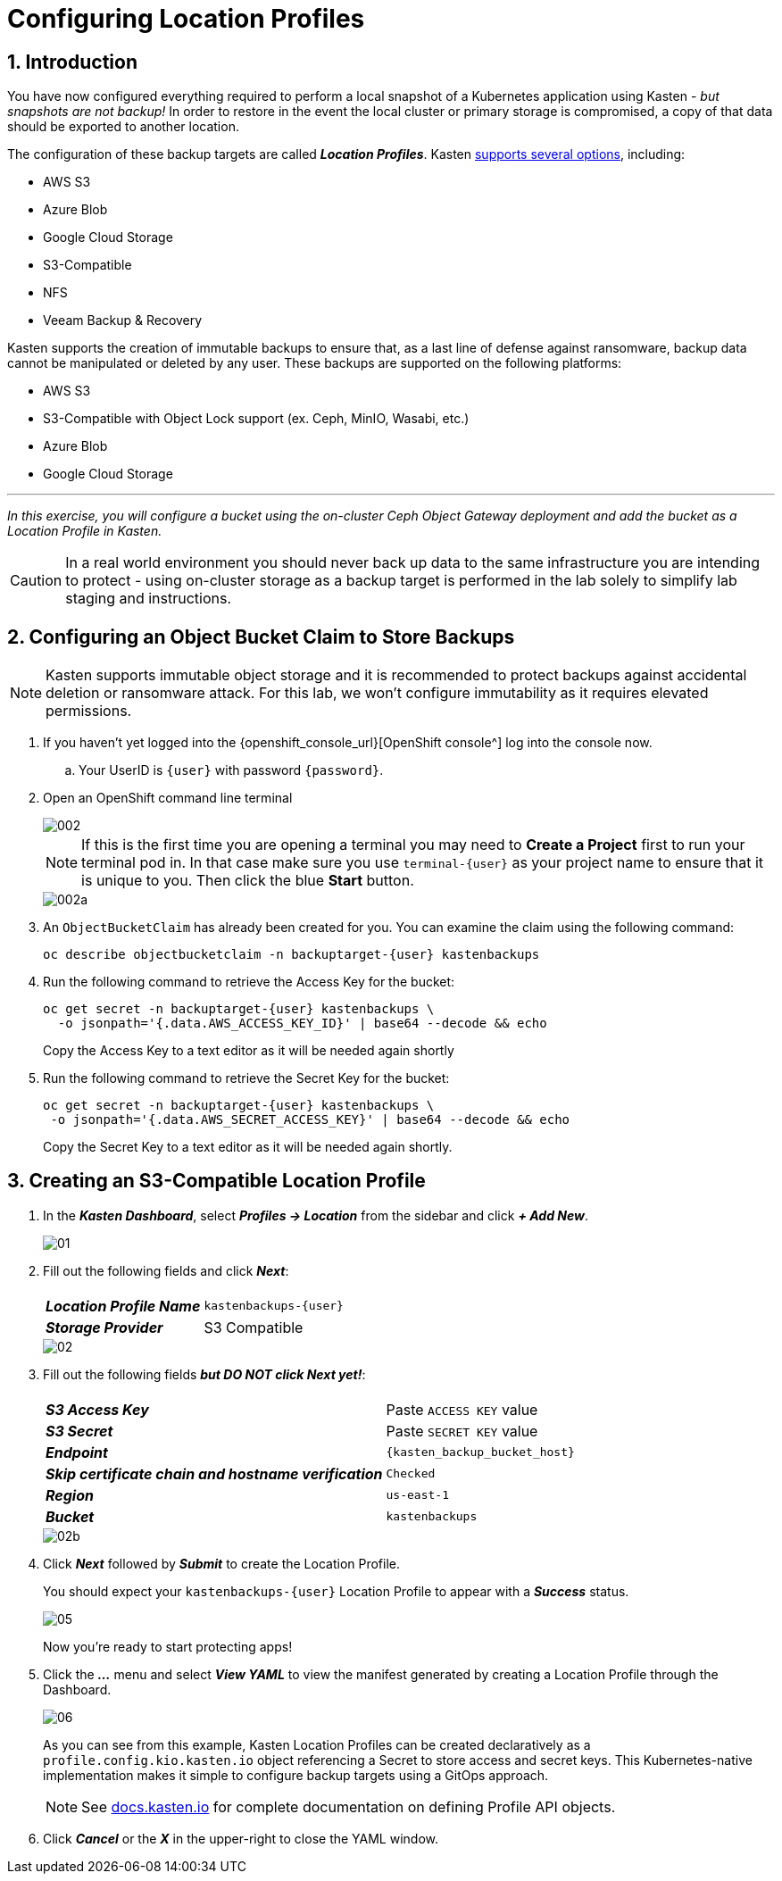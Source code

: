 = Configuring Location Profiles

== 1. Introduction

You have now configured everything required to perform a local snapshot of a Kubernetes application using Kasten - _but snapshots are not backup!_ In order to restore in the event the local cluster or primary storage is compromised, a copy of that data should be exported to another location.

The configuration of these backup targets are called *_Location Profiles_*.
Kasten https://docs.kasten.io/latest/usage/configuration.html[supports several options], including:

* AWS S3
* Azure Blob
* Google Cloud Storage
* S3-Compatible
* NFS
* Veeam Backup & Recovery

Kasten supports the creation of immutable backups to ensure that, as a last line of defense against ransomware, backup data cannot be manipulated or deleted by any user.
These backups are supported on the following platforms:

* AWS S3
* S3-Compatible with Object Lock support (ex.
Ceph, MinIO, Wasabi, etc.)
* Azure Blob
* Google Cloud Storage

'''

_In this exercise, you will configure a bucket using the on-cluster Ceph Object Gateway deployment and add the bucket as a Location Profile in Kasten._

====
[CAUTION]

In a real world environment you should never back up data to the same infrastructure you are intending to protect - using on-cluster storage as a backup target is performed in the lab solely to simplify lab staging and instructions.
====

== 2. Configuring an Object Bucket Claim to Store Backups

====
[NOTE]

Kasten supports immutable object storage and it is recommended to protect backups against accidental deletion or ransomware attack. For this lab, we won't configure immutability as it requires elevated permissions.
====

. If you haven't yet logged into the {openshift_console_url}[OpenShift console^] log into the console now.
.. Your UserID is `{user}` with password `{password}`.
. Open an OpenShift command line terminal
+
image::module-02-location-profile/002.png[]
+
====
[NOTE]

If this is the first time you are opening a terminal you may need to *Create a Project* first to run your terminal pod in. In that case make sure you use `terminal-{user}` as your project name to ensure that it is unique to you. Then click the blue *Start* button.

image::module-02-location-profile/002a.png[]
====

. An `ObjectBucketClaim` has already been created for you. You can examine the claim using the following command:
+
[source,bash,role=execute,subs="attributes"]
----
oc describe objectbucketclaim -n backuptarget-{user} kastenbackups
----

. Run the following command to retrieve the Access Key for the bucket:
+
[source,bash,role=execute,subs="attributes"]
----
oc get secret -n backuptarget-{user} kastenbackups \
  -o jsonpath='{.data.AWS_ACCESS_KEY_ID}' | base64 --decode && echo
----
+
Copy the Access Key to a text editor as it will be needed again shortly

. Run the following command to retrieve the Secret Key for the bucket:
+
[source,bash,role=execute,subs="attributes"]
----
oc get secret -n backuptarget-{user} kastenbackups \
 -o jsonpath='{.data.AWS_SECRET_ACCESS_KEY}' | base64 --decode && echo
----
+
Copy the Secret Key to a text editor as it will be needed again shortly.

== 3. Creating an S3-Compatible Location Profile

. In the *_Kasten Dashboard_*, select *_Profiles → Location_* from the sidebar and click *_+ Add New_*.
+
image::module-02-location-profile/01.png[]

. Fill out the following fields and click *_Next_*:
+
|===
|  |

| *_Location Profile Name_*
| `kastenbackups-{user}`

| *_Storage Provider_*
| S3 Compatible
|===
+
image::module-02-location-profile/02.png[]

. Fill out the following fields *_but DO NOT click Next yet!_*:
+
|===
|  |

| *_S3 Access Key_*
| Paste `ACCESS KEY` value

| *_S3 Secret_*
| Paste `SECRET KEY` value

| *_Endpoint_*
| `{kasten_backup_bucket_host}`

| *_Skip certificate chain and hostname verification_*
| `Checked`

| *_Region_*
| `us-east-1`

| *_Bucket_*
| `kastenbackups`
|===
+
image::module-02-location-profile/02b.png[]

. Click *_Next_* followed by *_Submit_* to create the Location Profile.
+
You should expect your `kastenbackups-{user}` Location Profile to appear with a *_Success_* status.
+
image::module-02-location-profile/05.png[]
+
Now you're ready to start protecting apps!

. Click the *_..._* menu and select *_View YAML_* to view the manifest generated by creating a Location Profile through the Dashboard.
+
image::module-02-location-profile/06.png[]
+
As you can see from this example, Kasten Location Profiles can be created declaratively as a `profile.config.kio.kasten.io` object referencing a Secret to store access and secret keys.
This Kubernetes-native implementation makes it simple to configure backup targets using a GitOps approach.
+
====
[NOTE]

See https://docs.kasten.io/latest/api/profiles.html[docs.kasten.io] for complete documentation on defining Profile API objects.
====

. Click *_Cancel_* or the *_X_* in the upper-right to close the YAML window.
